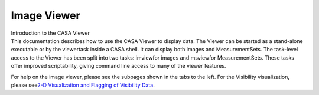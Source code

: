 .. container::
   :name: viewlet-above-content-title

Image Viewer
============

.. container::
   :name: viewlet-below-content-title

.. container:: documentDescription description

   Introduction to the CASA Viewer

.. container:: section
   :name: viewlet-above-content-body

.. container:: section
   :name: content-core

   .. container::
      :name: parent-fieldname-text

      This documentation describes how to use the CASA Viewer to display
      data. The Viewer can be started as a stand-alone executable or by
      the viewertask inside a CASA shell. It can display both images and
      MeasurementSets. The task-level access to the Viewer has been
      split into two tasks: imviewfor images and msviewfor
      MeasurementSets. These tasks offer improved scriptability, giving
      command line access to many of the viewer features.

      For help on the image viewer, please see the subpages shown in the
      tabs to the left. For the Visibility visualization, please
      see\ `2-D Visualization and Flagging of Visibility
      Data <https://casa.nrao.edu/casadocs-devel/stable/calibration-and-visibility-data/data-examination-and-editing/2-d-visualization-of-visibility-data-msview>`__\ . 

.. container:: section
   :name: viewlet-below-content-body
